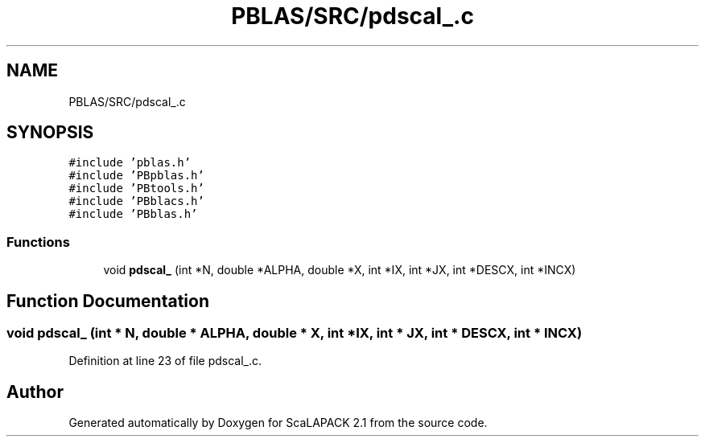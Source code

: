 .TH "PBLAS/SRC/pdscal_.c" 3 "Sat Nov 16 2019" "Version 2.1" "ScaLAPACK 2.1" \" -*- nroff -*-
.ad l
.nh
.SH NAME
PBLAS/SRC/pdscal_.c
.SH SYNOPSIS
.br
.PP
\fC#include 'pblas\&.h'\fP
.br
\fC#include 'PBpblas\&.h'\fP
.br
\fC#include 'PBtools\&.h'\fP
.br
\fC#include 'PBblacs\&.h'\fP
.br
\fC#include 'PBblas\&.h'\fP
.br

.SS "Functions"

.in +1c
.ti -1c
.RI "void \fBpdscal_\fP (int *N, double *ALPHA, double *X, int *IX, int *JX, int *DESCX, int *INCX)"
.br
.in -1c
.SH "Function Documentation"
.PP 
.SS "void pdscal_ (int * N, double         * ALPHA, double         * X, int * IX, int * JX, int            * DESCX, int            * INCX)"

.PP
Definition at line 23 of file pdscal_\&.c\&.
.SH "Author"
.PP 
Generated automatically by Doxygen for ScaLAPACK 2\&.1 from the source code\&.
